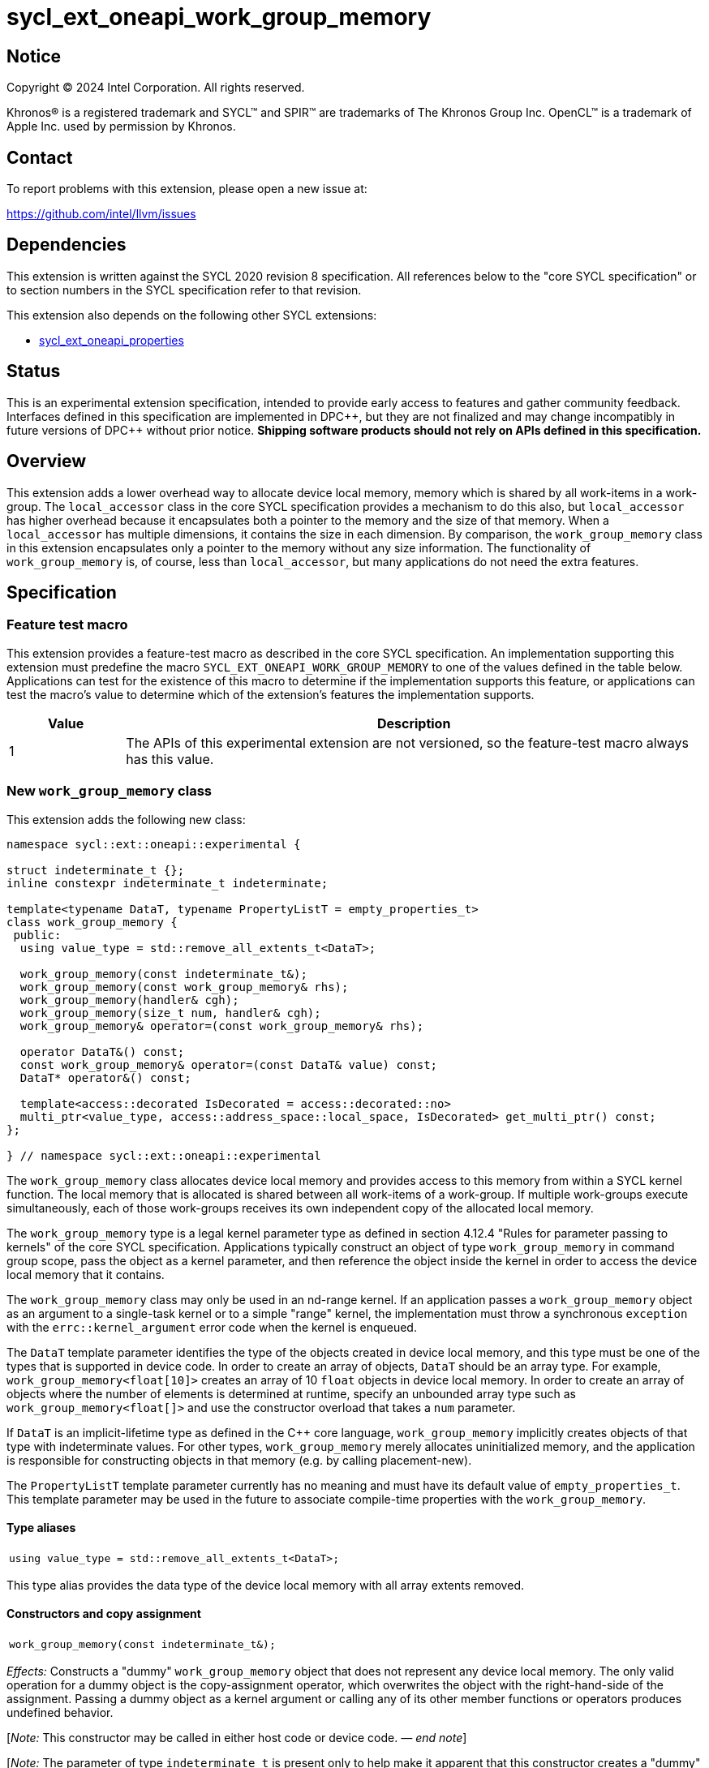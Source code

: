 = sycl_ext_oneapi_work_group_memory

:source-highlighter: coderay
:coderay-linenums-mode: table

// This section needs to be after the document title.
:doctype: book
:toc2:
:toc: left
:encoding: utf-8
:lang: en
:dpcpp: pass:[DPC++]
:endnote: &#8212;{nbsp}end{nbsp}note

// Set the default source code type in this document to C++,
// for syntax highlighting purposes.  This is needed because
// docbook uses c++ and html5 uses cpp.
:language: {basebackend@docbook:c++:cpp}


== Notice

[%hardbreaks]
Copyright (C) 2024 Intel Corporation.  All rights reserved.

Khronos(R) is a registered trademark and SYCL(TM) and SPIR(TM) are trademarks
of The Khronos Group Inc.  OpenCL(TM) is a trademark of Apple Inc. used by
permission by Khronos.


== Contact

To report problems with this extension, please open a new issue at:

https://github.com/intel/llvm/issues


== Dependencies

This extension is written against the SYCL 2020 revision 8 specification.
All references below to the "core SYCL specification" or to section numbers in
the SYCL specification refer to that revision.

This extension also depends on the following other SYCL extensions:

* link:../experimental/sycl_ext_oneapi_properties.asciidoc[
  sycl_ext_oneapi_properties]


== Status

This is an experimental extension specification, intended to provide early
access to features and gather community feedback.  Interfaces defined in this
specification are implemented in {dpcpp}, but they are not finalized and may
change incompatibly in future versions of {dpcpp} without prior notice.
*Shipping software products should not rely on APIs defined in this
specification.*


== Overview

This extension adds a lower overhead way to allocate device local memory,
memory which is shared by all work-items in a work-group.
The `local_accessor` class in the core SYCL specification provides a mechanism
to do this also, but `local_accessor` has higher overhead because it
encapsulates both a pointer to the memory and the size of that memory.
When a `local_accessor` has multiple dimensions, it contains the size in
each dimension.
By comparison, the `work_group_memory` class in this extension encapsulates
only a pointer to the memory without any size information.
The functionality of `work_group_memory` is, of course, less than
`local_accessor`, but many applications do not need the extra features.


== Specification

=== Feature test macro

This extension provides a feature-test macro as described in the core SYCL
specification.
An implementation supporting this extension must predefine the macro
`SYCL_EXT_ONEAPI_WORK_GROUP_MEMORY` to one of the values defined in the table
below.
Applications can test for the existence of this macro to determine if the
implementation supports this feature, or applications can test the macro's
value to determine which of the extension's features the implementation
supports.

[%header,cols="1,5"]
|===
|Value
|Description

|1
|The APIs of this experimental extension are not versioned, so the
 feature-test macro always has this value.
|===

=== New `work_group_memory` class

This extension adds the following new class:

[source,c++]
----
namespace sycl::ext::oneapi::experimental {

struct indeterminate_t {};
inline constexpr indeterminate_t indeterminate;

template<typename DataT, typename PropertyListT = empty_properties_t>
class work_group_memory {
 public:
  using value_type = std::remove_all_extents_t<DataT>;

  work_group_memory(const indeterminate_t&);
  work_group_memory(const work_group_memory& rhs);
  work_group_memory(handler& cgh);
  work_group_memory(size_t num, handler& cgh);
  work_group_memory& operator=(const work_group_memory& rhs);

  operator DataT&() const;
  const work_group_memory& operator=(const DataT& value) const;
  DataT* operator&() const;

  template<access::decorated IsDecorated = access::decorated::no>
  multi_ptr<value_type, access::address_space::local_space, IsDecorated> get_multi_ptr() const;
};

} // namespace sycl::ext::oneapi::experimental
----

The `work_group_memory` class allocates device local memory and provides access
to this memory from within a SYCL kernel function.
The local memory that is allocated is shared between all work-items of a
work-group.
If multiple work-groups execute simultaneously, each of those work-groups
receives its own independent copy of the allocated local memory.

The `work_group_memory` type is a legal kernel parameter type as defined in
section 4.12.4 "Rules for parameter passing to kernels" of the core SYCL
specification.
Applications typically construct an object of type `work_group_memory` in
command group scope, pass the object as a kernel parameter, and then reference
the object inside the kernel in order to access the device local memory that it
contains.

The `work_group_memory` class may only be used in an nd-range kernel.
If an application passes a `work_group_memory` object as an argument to a
single-task kernel or to a simple "range" kernel, the implementation must throw
a synchronous `exception` with the `errc::kernel_argument` error code when the
kernel is enqueued.

The `DataT` template parameter identifies the type of the objects created in
device local memory, and this type must be one of the types that is supported
in device code.
In order to create an array of objects, `DataT` should be an array type.
For example, `work_group_memory<float[10]>` creates an array of 10 `float`
objects in device local memory.
In order to create an array of objects where the number of elements is
determined at runtime, specify an unbounded array type such as
`work_group_memory<float[]>` and use the constructor overload that takes a
`num` parameter.

If `DataT` is an implicit-lifetime type as defined in the {cpp} core language,
`work_group_memory` implicitly creates objects of that type with indeterminate
values.
For other types, `work_group_memory` merely allocates uninitialized memory, and
the application is responsible for constructing objects in that memory (e.g. by
calling placement-new).

The `PropertyListT` template parameter currently has no meaning and must have
its default value of `empty_properties_t`.
This template parameter may be used in the future to associate compile-time
properties with the `work_group_memory`.

==== Type aliases

[frame=all,grid=none,separator="@"]
!====
a@
[source,c++]
----
using value_type = std::remove_all_extents_t<DataT>;
----
!====

This type alias provides the data type of the device local memory with all
array extents removed.

==== Constructors and copy assignment

[frame=all,grid=none,separator="@"]
!====
a@
[source,c++]
----
work_group_memory(const indeterminate_t&);
----
!====

_Effects:_ Constructs a "dummy" `work_group_memory` object that does not
represent any device local memory.
The only valid operation for a dummy object is the copy-assignment operator,
which overwrites the object with the right-hand-side of the assignment.
Passing a dummy object as a kernel argument or calling any of its other
member functions or operators produces undefined behavior.

[_Note:_ This constructor may be called in either host code or device code.
_{endnote}_]

[_Note:_ The parameter of type `indeterminate_t` is present only to help make it
apparent that this constructor creates a "dummy" `work_group_memory` object.
Applications typically pass the value `indeterminate`.
_{endnote}_]

'''

[frame=all,grid=none,separator="@"]
!====
a@
[source,c++]
----
work_group_memory(const work_group_memory& rhs);
----
!====

_Effects:_ Constructs a `work_group_memory` object which is a copy of the
`rhs` object.
The new object represents the same underlying device local memory as `rhs`.

[_Note:_ This constructor may be called in either host code or device code.
_{endnote}_]

[_Note:_ The copied object does not always represent the same underlying device
local memory when the copy constructor is called in host code.
See the open issues.
_{endnote}_]

'''

[frame=all,grid=none,separator="@"]
!====
a@
[source,c++]
----
work_group_memory(handler& cgh);              (1)
work_group_memory(size_t num, handler& cgh);  (2)
----
!====

_Preconditions:_ These constructors must be called from host code.

_Constraints (1):_ Available only when `DataT` is not an unbounded array.

_Constraints (2):_ Available only when `DataT` is an unbounded array.

_Effects:_ Constructs a `work_group_memory` object which represents device
local memory of type `DataT` in the kernel that is enqueued via the `cgh`
handler.
Overload (2) uses `num` to determine the number of elements in the unbounded
array `DataT`.

_Remarks:_ Attempting to pass the `work_group_memory` object as an argument
to a kernel that is _not_ launched via the `cgh` handler produces undefined
behavior.

'''

[frame=all,grid=none,separator="@"]
!====
a@
[source,c++]
----
work_group_memory& operator=(const work_group_memory& rhs);
----
!====

_Effects:_ Replaces the `work_group_memory` object with a copy of the `rhs` object.
The replaced object represents the same underlying device local memory as `rhs`.

_Returns:_ A reference to the `work_group_memory` object.

[_Note:_ This operator may be called in either host code or device code.
_{endnote}_]

[_Note:_ The replaced object does not always represent the same underlying
device local memory when the assignment operator is called in host code.
See the open issues.
_{endnote}_]

==== Member functions and operators

[frame=all,grid=none,separator="@"]
!====
a@
[source,c++]
----
operator DataT&() const;
----
!====

_Preconditions:_ This operator must be called from device code.

_Effects:_ Implicit conversion to the underlying `DataT`.

'''

[frame=all,grid=none,separator="@"]
!====
a@
[source,c++]
----
const work_group_memory& operator=(const DataT& value) const;
----
!====

_Preconditions:_ This operator must be called from device code.

_Constraints:_ Available only when `DataT` is not an array.

_Effects:_ Assigns the value `value` to the underlying device local memory
object.

_Returns:_ A reference to the `work_group_memory` object.

'''

[frame=all,grid=none,separator="@"]
!====
a@
[source,c++]
----
DataT* operator&() const;
----
!====

_Preconditions:_ This operator must be called from device code.

_Returns:_ A pointer to the underlying device local memory object.

'''

[frame=all,grid=none,separator="@"]
!====
a@
[source,c++]
----
template<access::decorated IsDecorated = access::decorated::no>
multi_ptr<value_type, access::address_space::local_space, IsDecorated> get_multi_ptr() const;
----
!====

_Preconditions:_ This function must be called from device code.

_Returns:_ A `multi_ptr` to the underlying device local memory object.


== Examples

=== Basic usage

The following example illustrates a typical use of the `work_group_memory`
class.

[source,c++]
----
#include <sycl/sycl.hpp>
namespace syclexp = sycl::ext::oneapi::experimental;

constexpr size_t SIZE = 4096;
constexpr size_t WGSIZE = 256;

int main() {
  sycl::queue q;

  q.submit([&](sycl::handler &cgh) {
    // Allocate one element for each work-item in the work-group.
    syclexp::work_group_memory<int[WGSIZE]> mem{cgh};

    sycl::nd_range ndr{{SIZE}, {WGSIZE}};
    cgh.parallel_for(ndr, [=](sycl::nd_item<> it) {
      size_t id = it.get_local_linear_id();

      // Each work-item has its own dedicated element of the array.
      mem[id] = /*...*/;
    });
  }).wait();
}
----

=== Operations on types

The following example illustrates various operations that can be done with the
`work_group_memory` class when it is templated with different `DataT` types.

[source,c++]
----
#include <sycl/sycl.hpp>
namespace syclexp = sycl::ext::oneapi::experimental;

constexpr size_t SIZE = 4096;
constexpr size_t WGSIZE = 256;

struct point {
  int x;
  int y;
};

int main() {
  sycl::queue q;

  q.submit([&](sycl::handler &cgh) {
    syclexp::work_group_memory<int>       mem1{cgh};    // scalar
    syclexp::work_group_memory<int[10]>   mem2{cgh};    // bounded array
    syclexp::work_group_memory<int[]>     mem3{5, cgh}; // unbounded array
    syclexp::work_group_memory<int[][10]> mem4{2, cgh}; // multi-dimensional array
    syclexp::work_group_memory<point[10]> mem5{cgh};    // array of struct

    sycl::nd_range ndr{{SIZE}, {WGSIZE}};
    cgh.parallel_for(ndr, [=](sycl::nd_item<> it) {
      if (it.get_group().leader()) {
        // A "work_group_memory" templated on a scalar type acts much like the
        // enclosed scalar type.
        ++mem1;
        mem1++;
        mem1 += 1;
        mem1 = mem1 + 1;
        int *p1 = &mem1;

        // A "work_group_memory" templated on an array type (either bounded or
        // unbounded) acts like an array.
        ++mem2[4];
        mem2[4]++;
        mem2[4] = mem2[4] + 1;
        int *p2 = &mem2[4];

        // A multi-dimensional array works as expected.
        mem4[1][5] = mem4[1][5] + 1;
        mem4[1][7] = mem4[1][7] + 1;

        // An array of structs works as expected too.
        mem5[1].x++;
        mem5[1].y = mem5[1].y + 1;
      }
    });
  }).wait();
}
----

=== Usage with a free function kernel

The following example illustrates usage of `work_group_memory` in a free
function kernel.

[source,c++]
----
#include <sycl/sycl.hpp>
namespace syclexp = sycl::ext::oneapi::experimental;
namespace syclext = sycl::ext::oneapi;

constexpr size_t SIZE = 4096;
constexpr size_t WGSIZE = 256;

SYCL_EXT_ONEAPI_FUNCTION_PROPERTY((syclexp::nd_range_kernel<1>))
void mykernel(syclexp::work_group_memory<int[WGSIZE]> mem) {
  size_t id = syclext::this_work_item::get_nd_item<1>().get_local_linear_id();

  // Each work-item has its own dedicated element of the device local memory
  // array.
  mem[id] = /*...*/;
}

int main() {
  sycl::queue q;
  sycl::context ctxt = q.get_context();

  // Get the kernel object for the "mykernel" kernel.
  auto exe_bndl =
    syclexp::get_kernel_bundle<mykernel, sycl::bundle_state::executable>(ctxt);
  sycl::kernel k_mykernel = exe_bndl.ext_oneapi_get_kernel<mykernel>();

  q.submit([&](sycl::handler &cgh) {
    // Allocate an array of device local memory with one element for each
    // work-item in the work-group.
    syclexp::work_group_memory<int[WGSIZE]> mem{cgh};
    cgh.set_args(mem);

    sycl::nd_range ndr{{NUM}, {WGSIZE}};
    cgh.parallel_for(ndr, k_mykernel);
  }).wait();
}
----


== Issues

* We have not agreed on the way in which `work_group_memory` should be created
  when there is a property list.
  One option is to add a new constructor that takes a `PropertyListT` parameter
  and use CTAD to deduce the class template parameters.
  However, we need some way to deduce `DataT` because CTAD does not work unless
  it deduces all of the template parameters.
  This leads to a constructor that requires a tag-type parameter like:
+
[source,c++]
----
template<typename T>
struct type_tag {};

template<typename T>
inline constexpr type_tag<T> type;

template<typename DataT, typename PropertyListT = empty_properties_t>
class work_group_memory {
  work_group_memory(const type_tag<DataT>&, handler& cgh,
                    const PropertyListT& props = {});
};

// Deduction guide for the constructor that takes "type_tag".
template<typename DataT, typename PropertyListT>
work_group_memory(const type_tag<DataT>&, handler&, const PropertyListT&) ->
  work_group_memory<DataT, PropertyListT>;
----
+
Usage would be like:
+
[source,c++]
----
syclexp::work_group_memory mem{syclexp::type<int[10]>, cgh, props};
----
+
Another option is to add a factory function like:
+
[source,c++]
----
template<typename DataT, typename PropertyListT = empty_properties_t>
work_group_memory<DataT, PropertyListT>
make_work_group_memory(handler& cgh, const PropertyListT& props = {});
----
+
In which case, usage would be like:
+
[source,c++]
----
auto mem = syclexp::make_work_group_memory<int[10]>(cgh, props);
----
+
We decided to defer this decision for now because we don't have any properties
defined for this class yet anyways.

* The copy constructor and copy assignment operator say that the copied object
  "represents the same underlying device local memory as ``rhs``".
  This is not currently the case in {dpcpp} when the copy happens in host code.
  If you pass two `work_group_memory` objects as kernel parameters, each object
  creates a unique device local memory region, even if one `work_group_memory`
  object is a copy of the other.
  The `local_accessor` class behaves the same way.
  See https://github.com/KhronosGroup/SYCL-Docs/issues/552[this issue] against
  the SYCL specification.
